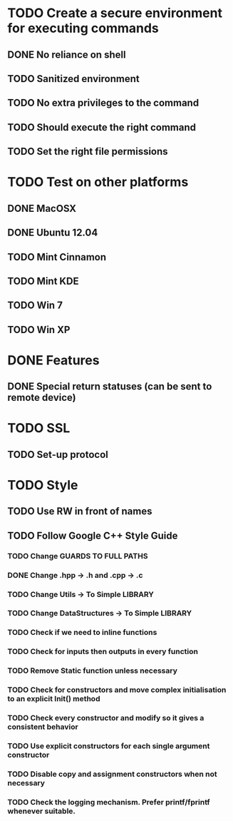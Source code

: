 * TODO Create a secure environment for executing commands
** DONE No reliance on shell
** TODO Sanitized environment
** TODO No extra privileges to the command
** TODO Should execute the right command
** TODO Set the right file permissions

* TODO Test on other platforms
** DONE MacOSX
** DONE Ubuntu 12.04
** TODO Mint Cinnamon
** TODO Mint KDE
** TODO Win 7
** TODO Win XP

* DONE Features
** DONE Special return statuses (can be sent to remote device)
* TODO SSL
** TODO Set-up protocol
* TODO Style
** TODO Use RW in front of names
** TODO Follow Google C++ Style Guide
*** TODO Change GUARDS TO FULL PATHS
*** DONE Change .hpp -> .h and .cpp -> .c
*** TODO Change Utils -> To Simple LIBRARY
*** TODO Change DataStructures -> To Simple LIBRARY
*** TODO Check if we need to inline functions
*** TODO Check for inputs then outputs in every function
*** TODO Remove Static function unless necessary
*** TODO Check for constructors and move complex initialisation to an explicit Init() method
*** TODO Check every constructor and modify so it gives a consistent behavior
*** TODO Use explicit constructors for each single argument constructor
*** TODO Disable copy and assignment constructors when not necessary
*** TODO Check the logging mechanism. Prefer printf/fprintf whenever suitable.
